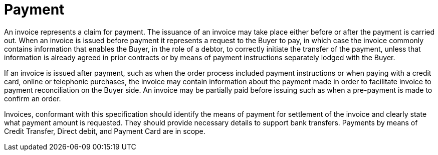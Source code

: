 
= Payment

An invoice represents a claim for payment. The issuance of an invoice may take place either before or after the payment is carried out. When an invoice is issued before payment it represents a request to the Buyer to pay, in which case the invoice commonly contains information that enables the Buyer, in the role of a debtor, to correctly initiate the transfer of the payment, unless that information is already agreed in prior contracts or by means of payment instructions separately lodged with the Buyer.

If an invoice is issued after payment, such as when the order process included payment instructions or when paying with a credit card, online or telephonic purchases, the invoice may contain information about the payment made in order to facilitate invoice to payment reconciliation on the Buyer side. An invoice may be partially paid before issuing such as when a pre-payment is made to confirm an order.

Invoices, conformant with this specification should identify the means of payment for settlement of the invoice and clearly state what payment amount is requested. They should provide necessary details to support bank transfers. Payments by means of Credit Transfer, Direct debit, and Payment Card are in scope.


